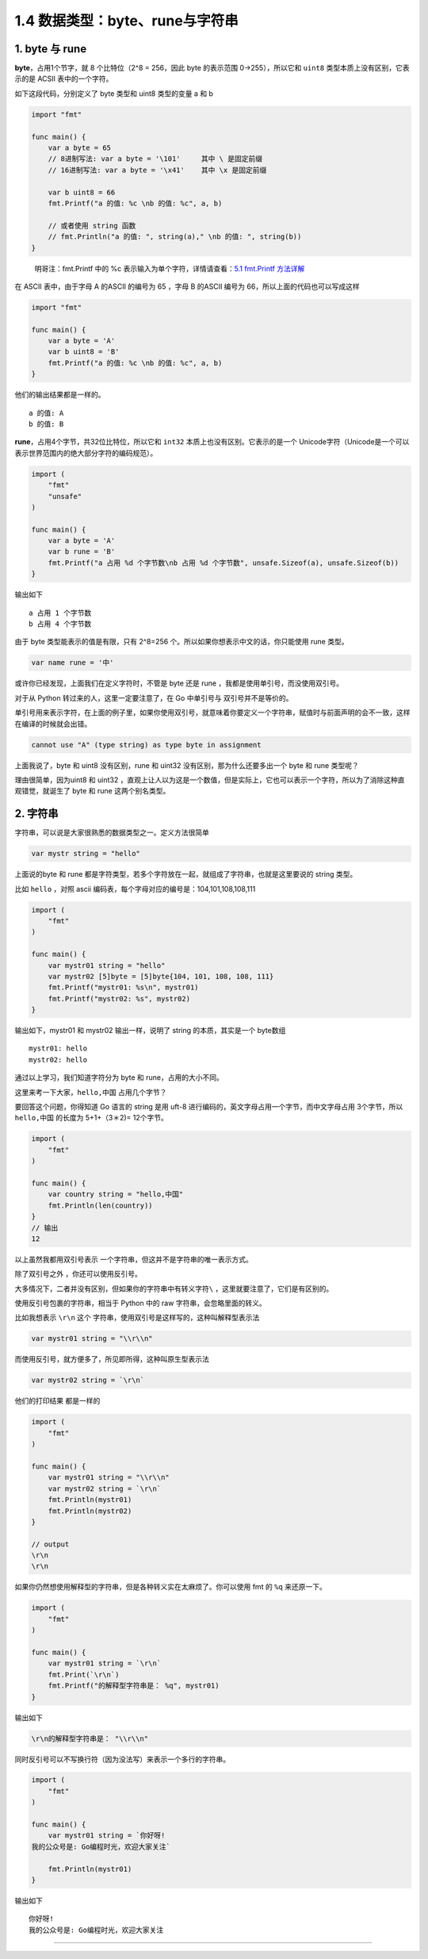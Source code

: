 1.4 数据类型：byte、rune与字符串
================================

|image0|

1. byte 与 rune
---------------

**byte**\ ，占用1个节字，就 8 个比特位（2^8 = 256，因此 byte 的表示范围
0->255），所以它和 ``uint8`` 类型本质上没有区别，它表示的是 ACSII
表中的一个字符。

如下这段代码，分别定义了 byte 类型和 uint8 类型的变量 a 和 b

.. code:: go

   import "fmt"

   func main() {
       var a byte = 65
       // 8进制写法: var a byte = '\101'     其中 \ 是固定前缀
       // 16进制写法: var a byte = '\x41'    其中 \x 是固定前缀

       var b uint8 = 66
       fmt.Printf("a 的值: %c \nb 的值: %c", a, b)
     
       // 或者使用 string 函数
       // fmt.Println("a 的值: ", string(a)," \nb 的值: ", string(b))
   }

..

   明哥注：fmt.Printf 中的 %c 表示输入为单个字符，详情请查看：\ `5.1
   fmt.Printf 方法详解 <http://golang.iswbm.com/c05/c05_01.html>`__

在 ASCII 表中，由于字母 A 的ASCII 的编号为 65 ，字母 B 的ASCII 编号为
66，所以上面的代码也可以写成这样

.. code:: go

   import "fmt"

   func main() {
       var a byte = 'A'
       var b uint8 = 'B'
       fmt.Printf("a 的值: %c \nb 的值: %c", a, b)
   }

他们的输出结果都是一样的。

::

   a 的值: A 
   b 的值: B

**rune**\ ，占用4个字节，共32位比特位，所以它和 ``int32``
本质上也没有区别。它表示的是一个
Unicode字符（Unicode是一个可以表示世界范围内的绝大部分字符的编码规范）。

.. code:: go

   import (
       "fmt"
       "unsafe"
   )

   func main() {
       var a byte = 'A'
       var b rune = 'B'
       fmt.Printf("a 占用 %d 个字节数\nb 占用 %d 个字节数", unsafe.Sizeof(a), unsafe.Sizeof(b))
   }

输出如下

::

   a 占用 1 个字节数
   b 占用 4 个字节数

由于 byte 类型能表示的值是有限，只有 2^8=256
个。所以如果你想表示中文的话，你只能使用 rune 类型。

.. code:: ro

   var name rune = '中'

或许你已经发现，上面我们在定义字符时，不管是 byte 还是 rune
，我都是使用单引号，而没使用双引号。

对于从 Python 转过来的人，这里一定要注意了，在 Go 中单引号与
双引号并不是等价的。

单引号用来表示字符，在上面的例子里，如果你使用双引号，就意味着你要定义一个字符串，赋值时与前面声明的会不一致，这样在编译的时候就会出错。

.. code:: go

   cannot use "A" (type string) as type byte in assignment

上面我说了，byte 和 uint8 没有区别，rune 和 uint32
没有区别，那为什么还要多出一个 byte 和 rune 类型呢？

理由很简单，因为uint8 和 uint32
，直观上让人以为这是一个数值，但是实际上，它也可以表示一个字符，所以为了消除这种直观错觉，就诞生了
byte 和 rune 这两个别名类型。

2. 字符串
---------

字符串，可以说是大家很熟悉的数据类型之一。定义方法很简单

.. code:: go

   var mystr string = "hello"

上面说的byte 和 rune
都是字符类型，若多个字符放在一起，就组成了字符串，也就是这里要说的
string 类型。

比如 ``hello`` ，对照 ascii
编码表，每个字母对应的编号是：104,101,108,108,111

.. code:: go

   import (
       "fmt"
   )

   func main() {
       var mystr01 string = "hello"
       var mystr02 [5]byte = [5]byte{104, 101, 108, 108, 111}
       fmt.Printf("mystr01: %s\n", mystr01)
       fmt.Printf("mystr02: %s", mystr02)
   }

输出如下，mystr01 和 mystr02 输出一样，说明了 string 的本质，其实是一个
byte数组

::

   mystr01: hello
   mystr02: hello

通过以上学习，我们知道字符分为 byte 和 rune，占用的大小不同。

这里来考一下大家，\ ``hello,中国`` 占用几个字节？

要回答这个问题，你得知道 Go 语言的 string 是用 uft-8
进行编码的，英文字母占用一个字节，而中文字母占用 3个字节，所以
``hello,中国`` 的长度为 5+1+（3＊2)= 12个字节。

.. code:: go

   import (
       "fmt"
   )

   func main() {
       var country string = "hello,中国"
       fmt.Println(len(country))
   }
   // 输出
   12

以上虽然我都用双引号表示 一个字符串，但这并不是字符串的唯一表示方式。

除了双引号之外 ，你还可以使用反引号。

大多情况下，二者并没有区别，但如果你的字符串中有转义字符\ ``\``
，这里就要注意了，它们是有区别的。

使用反引号包裹的字符串，相当于 Python 中的 raw
字符串，会忽略里面的转义。

比如我想表示 ``\r\n`` 这个
字符串，使用双引号是这样写的，这种叫解释型表示法

.. code:: go

   var mystr01 string = "\\r\\n"

而使用反引号，就方便多了，所见即所得，这种叫原生型表示法

.. code:: go

   var mystr02 string = `\r\n`

他们的打印结果 都是一样的

.. code:: go

   import (
       "fmt"
   )

   func main() {
       var mystr01 string = "\\r\\n"
       var mystr02 string = `\r\n`
       fmt.Println(mystr01)
       fmt.Println(mystr02)
   }

   // output
   \r\n
   \r\n

如果你仍然想使用解释型的字符串，但是各种转义实在太麻烦了。你可以使用 fmt
的 ``%q`` 来还原一下。

.. code:: go

   import (
       "fmt"
   )

   func main() {
       var mystr01 string = `\r\n`
       fmt.Print(`\r\n`)
       fmt.Printf("的解释型字符串是： %q", mystr01)
   }

输出如下

.. code:: go

   \r\n的解释型字符串是： "\\r\\n"

同时反引号可以不写换行符（因为没法写）来表示一个多行的字符串。

.. code:: go

   import (
       "fmt"
   )

   func main() {
       var mystr01 string = `你好呀!
   我的公众号是: Go编程时光，欢迎大家关注`

       fmt.Println(mystr01)
   }

输出如下

::

   你好呀!
   我的公众号是: Go编程时光，欢迎大家关注

--------------

|image1|

.. |image0| image:: http://image.iswbm.com/20200607145423.png
.. |image1| image:: http://image.iswbm.com/20200607174235.png

